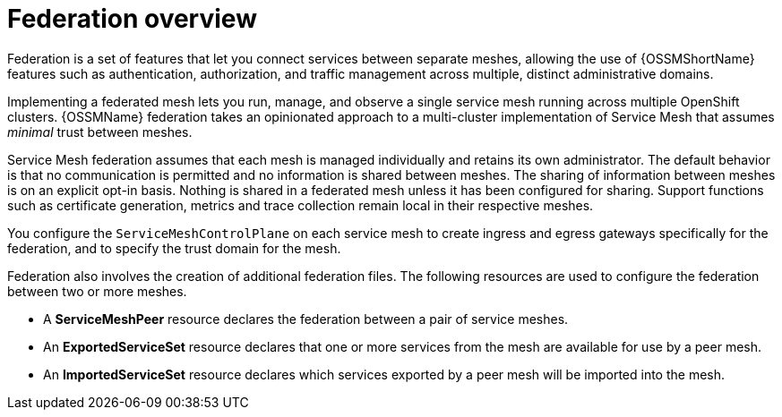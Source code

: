 ////
This module included in the following assemblies:
- ossm-federation.adoc
////

:_content-type: CONCEPT
[id="ossm-federation-overview_{context}"]
= Federation overview

Federation is a set of features that let you connect services between separate meshes, allowing the use of {OSSMShortName} features such as authentication, authorization, and traffic management across multiple, distinct administrative domains.

Implementing a federated mesh lets you run, manage, and observe a single service mesh running across multiple OpenShift clusters. {OSSMName} federation takes an opinionated approach to a multi-cluster implementation of Service Mesh that assumes _minimal_ trust between meshes.

Service Mesh federation assumes that each mesh is managed individually and retains its own administrator. The default behavior is that no communication is permitted and no information is shared between meshes. The sharing of information between meshes is on an explicit opt-in basis. Nothing is shared in a federated mesh unless it has been configured for sharing. Support functions such as certificate generation, metrics and trace collection remain local in their respective meshes.

You configure the `ServiceMeshControlPlane` on each service mesh to create ingress and egress gateways specifically for the federation, and to specify the trust domain for the mesh.

Federation also involves the creation of additional federation files. The following resources are used to configure the federation between two or more meshes.

* A *ServiceMeshPeer* resource declares the federation between a pair of service meshes.

* An *ExportedServiceSet* resource declares that one or more services from the mesh are available for use by a peer mesh.

* An *ImportedServiceSet* resource declares which services exported by a peer mesh will be imported into the mesh.
